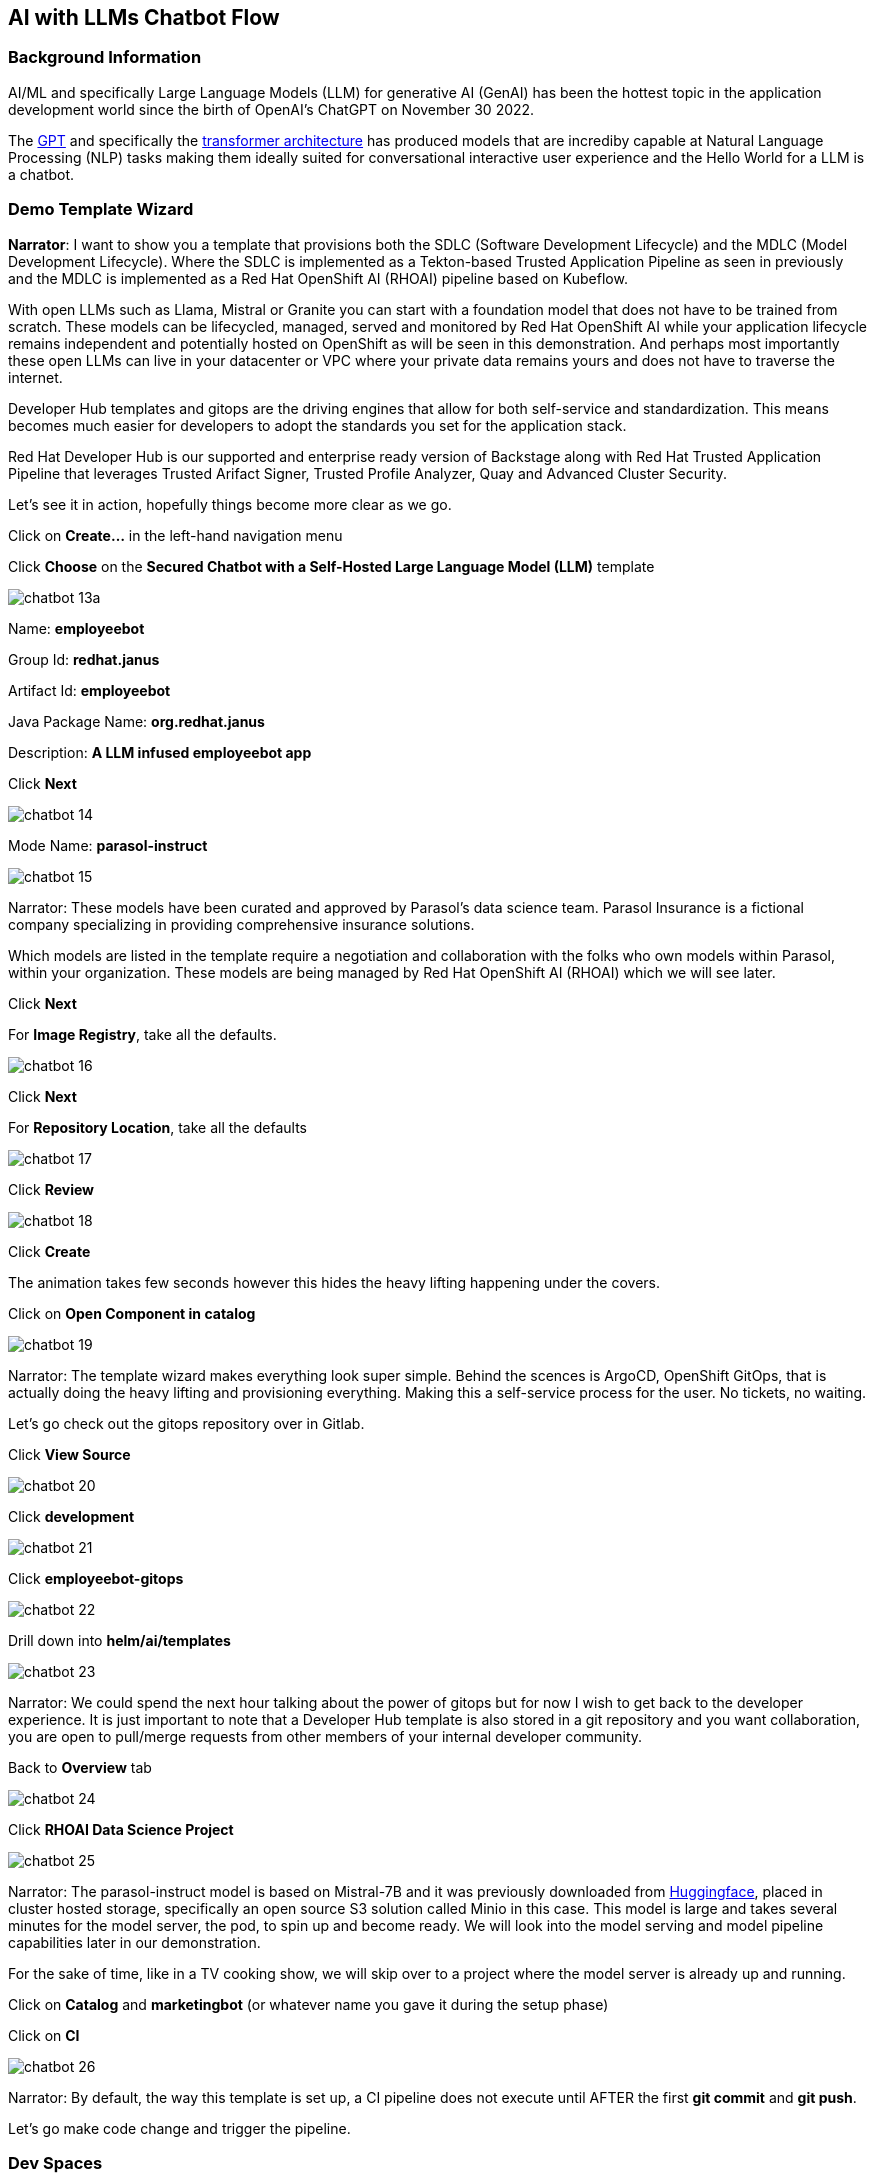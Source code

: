 == AI with LLMs Chatbot Flow


=== Background Information

AI/ML and specifically Large Language Models (LLM) for generative AI (GenAI) has been the hottest topic in the application development world since the birth of OpenAI's ChatGPT on November 30 2022.

The https://en.wikipedia.org/wiki/Generative_pre-trained_transformer[GPT] and specifically the https://en.wikipedia.org/wiki/Transformer_(deep_learning_architecture)[transformer architecture] has produced models that are incrediby capable at Natural Language Processing (NLP) tasks making them ideally suited for conversational interactive user experience and the Hello World for a LLM is a chatbot.


=== Demo Template Wizard

*Narrator*:  I want to show you a template that provisions both the SDLC (Software Development Lifecycle) and the MDLC (Model Development Lifecycle). Where the SDLC is implemented as a Tekton-based Trusted Application Pipeline as seen in previously and the MDLC is implemented as a Red Hat OpenShift AI (RHOAI) pipeline based on Kubeflow.   

With open LLMs such as Llama, Mistral or Granite you can start with a foundation model that does not have to be trained from scratch. These models can be lifecycled, managed, served and monitored by Red Hat OpenShift AI while your application lifecycle remains independent and potentially hosted on OpenShift as will be seen in this demonstration.  And perhaps most importantly these open LLMs can live in your datacenter or VPC where your private data remains yours and does not have to traverse the internet.  

Developer Hub templates and gitops are the driving engines that allow for both self-service and standardization.  This means becomes much easier for developers to adopt the standards you set for the application stack. 

Red Hat Developer Hub is our supported and enterprise ready version of Backstage along with Red Hat Trusted Application Pipeline that leverages Trusted Arifact Signer, Trusted Profile Analyzer, Quay and Advanced Cluster Security. 

Let's see it in action, hopefully things become more clear as we go.

Click on *Create...* in the left-hand navigation menu

Click *Choose* on the *Secured Chatbot with a Self-Hosted Large Language Model (LLM)* template

image::chatbot-13a.png[]

Name: *employeebot*

Group Id: *redhat.janus*

Artifact Id: *employeebot*

Java Package Name: *org.redhat.janus*

Description: *A LLM infused employeebot app*

Click *Next*

image::chatbot-14.png[]

Mode Name: *parasol-instruct*

image::chatbot-15.png[]

Narrator: These models have been curated and approved by Parasol's data science team. Parasol Insurance is a fictional company specializing in providing comprehensive insurance solutions.

Which models are listed in the template require a negotiation and collaboration with the folks who own models within Parasol, within your organization. These models are being managed by Red Hat OpenShift AI (RHOAI) which we will see later.

Click *Next*

For *Image Registry*, take all the defaults. 

image::chatbot-16.png[]

Click *Next*

For *Repository Location*, take all the defaults

image::chatbot-17.png[]

Click *Review*

image::chatbot-18.png[]

Click *Create*

The animation takes few seconds however this hides the heavy lifting happening under the covers.

Click on *Open Component in catalog*

image::chatbot-19.png[]

Narrator: The template wizard makes everything look super simple. Behind the scences is ArgoCD, OpenShift GitOps, that is actually doing the heavy lifting and provisioning everything.  Making this a self-service process for the user.  No tickets, no waiting.

Let's go check out the gitops repository over in Gitlab.

Click *View Source*

image::chatbot-20.png[]

Click *development*

image::chatbot-21.png[]

Click *employeebot-gitops*

image::chatbot-22.png[]

Drill down into *helm/ai/templates*

image::chatbot-23.png[]

Narrator: We could spend the next hour talking about the power of gitops but for now I wish to get back to the developer experience.  It is just important to note that a Developer Hub template is also stored in a git repository and you want collaboration, you are open to pull/merge requests from other members of your internal developer community.  

Back to *Overview* tab

image::chatbot-24.png[]

Click *RHOAI Data Science Project*

image::chatbot-25.png[]

Narrator: The parasol-instruct model is based on Mistral-7B and it was previously downloaded from https://huggingface.co/mistralai/Mistral-7B-Instruct-v0.3[Huggingface], placed in cluster hosted storage, specifically an open source S3 solution called Minio in this case.  This model is large and takes several minutes for the model server, the pod, to spin up and become ready.  We will look into the model serving and model pipeline capabilities later in our demonstration.

For the sake of time, like in a TV cooking show, we will skip over to a project where the model server is already up and running. 

Click on *Catalog* and *marketingbot* (or whatever name you gave it during the setup phase)

Click on *CI*

image::chatbot-26.png[]

Narrator: By default, the way this template is set up, a CI pipeline does not execute until AFTER the first *git commit* and *git push*.

Let's go make code change and trigger the pipeline.

=== Dev Spaces

Click on *Overview* and *OpenShift Dev Spaces (VS Code)*

image::chatbot-27.png[]

*Login*

image::chatbot-28.png[]

*rhsso*

image::chatbot-29.png[]

User and password provided by the demo service

image::chatbot-30.png[]

Wait for the workspace to start

image::chatbot-31.png[]

image::chatbot-32.png[]

image::chatbot-33.png[]

You may have to wait a few seconds for the next dialog to pop up.

*Yes, I trust the authors*

image::chatbot-34.png[]

Note: You might be tempted also use the "cooking show" technique here by having the workspace pre-started and open.  There is a timeout between Dev Spaces and Gitlab that occurs that will prohibit you from pushing your code changes back in.  The workaround to the timeout issue is to stop, delete and recreate the workspace. https://github.com/eclipse-che/che/issues/21291[Issue link]

*Open a Terminal*

image::chatbot-35.png[]

Run the Quarkus live development mode

----
mvn quarkus:dev
----

image::chatbot-36.png[]

Wait for Maven's "download of the internet".  This behavior is the same as it would be on a desktop. 

image::chatbot-37.png[]

----
Do you agree to contribute anonymous build time data to the Quarkus community? (y/n and enter) 
----

*y* enter


image::chatbot-38.png[]

Click *Open in Preview*

image::chatbot-39.png[]

Tip: If you lose the Preview tab or miss the message above, you can find this Preview feature again by visiting the ENDPOINTS section in the lower left corner of the editor. 

image::chatbot-39a.png[ENDPOINTS, width=640, height=480]

Open the Chatbot by clicking on the icon in the lower-right corner.

image::chatbot-40.png[]

You should be greeted by the AI and this tells you that connectivity between the Java client code and the OpenShift AI hosted model server is working.

Ask the AI a question like

----
why is the sky blue?
----

image::chatbot-41.png[]



=== Code change

Open *src/main/java/com/redhat/Bot.java*

image::chatbot-42.png[]

The SystemMessage is where your provide the LLM with some upfront instructions and where you can personify the AI. 

Some other SystemMessages that can be fun to demonstrate include:

*Dracula*

----
   @SystemMessage("""
        You are an AI answering questions.

        Your response should be in the form of a Bram Stoker's Dracula

        When you don't know, respond with "We learn from failure, not from success!"

        Introduce yourself with: "I'm Dracula"
        """)
----

*Chuck Norris*

----
   @SystemMessage("""
        You are an AI answering questions.

        Your response should be in the form of a Chuck Norris joke

        When you don't know, respond with "Chuck Norris doesn't read books. He stares them down until he gets the information he wants."

        Introduce yourself with: "I'm Chuck Norris"
        """)
----

*Monty Python*

----
    @SystemMessage("""
        You are an AI answering questions.

        Your response should be as Monty Python's Black Knight

        When you don't know, respond with "None shall pass. I move for no man."

        Introduce yourself with: "I'm the Black Knight"
        """)
----

Replace the current SystemMessage

Click on *Simple Browser* and Refresh

image::chatbot-43.png[]

You just experienced the Quarkus live dev mode, edit-save-refresh is a huge developer productivity enhancer.  This works on Dev Spaces running in a pod, your Mac or your Windows desktop. 

If you picked the Black Knight feel free to chat with him.

----
I have no quarrel with you, good Sir Knight, but I must cross this bridge.
----

image::chatbot-44.png[]

Change the title page

Open *src/main/resources/META-INF/resources/components/demo-title.js*

Search for *buddy* via Cntrl-F

Replace with the appropriate name like "Dracula", "Chuck" or "Black Knight"

image::chatbot-45.png[]

Click on *Simple Browser* and Refresh

image::chatbot-46.png[]


=== commit, push


Click the *Source Control* icon

Enter an appropriate commit message and click *Commit*

image::chatbot-47.png[]

Click *Always*

image::chatbot-48.png[]

Click *Sync Changes*

image::chatbot-49.png[]

Click *OK, Don't Show Again*

image::chatbot-50.png[]

Click *Yes* for periodically run "git fetch"?

image::chatbot-51.png[width=471,height=160]

Click back to Developer Hub and the *CI* tab to see the Trusted Application Pipeline running

image::chatbot-52.png[]

This process takes between two minutes to four minutes.  Details about this pipeline are included in module *6. Pipeline Exploration*.  

image::chatbot-53.png[]

=== Deployed Application


Once it is complete, click on the *Topology* tab and the URL for the application running in -dev

image::chatbot-54.png[]

image::chatbot-55.png[]

That URL might be shared with your audience so they can interact with your new LLM-infused application.  Note: Make sure load test your application a bit before sharing with a large audience.

Promotion to -pre-prod and -prod namespaces is covered in *7. Release and Promotion*

=== Model inside of Developer Hub

As a developer, you can also interact directly with the model server's API.  

Click on *Dependencies*

image::chatbot-56.png[]

Scroll down to *Consumed APIs*

image::chatbot-57.png[]

And click on the one ending with *-parasol-instruct-api*

image::chatbot-58.png[]

Click on *Definition*

image::chatbot-59.png[]

This is an OpenAPI definition (think Swagger, not to be confused with OpenAI the creators of ChatGPT), specifically the vLLM API that is serving the model.  

image::chatbot-60.png[]

Narrator: Now it is time to change hats.  Up to this point we have been acting more like an enterprise application developer. The coder who sees models as API endpoints and who focuses on integrating LLMs with existing enterprise systems. 

Let's switch into modeler mode.



